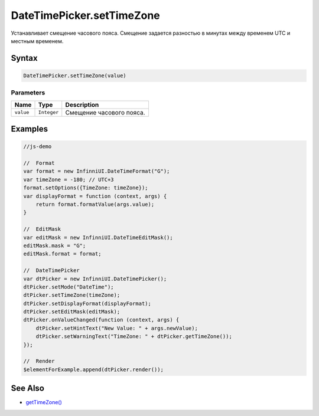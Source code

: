 DateTimePicker.setTimeZone
==========================

Устанавливает смещение часового пояса. Смещение задается разностью в
минутах между временем UTC и местным временем.

Syntax
------

.. code:: js

    DateTimePicker.setTimeZone(value)

Parameters
~~~~~~~~~~

.. list-table::
   :header-rows: 1

   * - Name
     - Type
     - Description
   * - ``value``
     - ``Integer``
     - Смещение часового пояса.


Examples
--------

.. code:: js

    //js-demo

    //  Format
    var format = new InfinniUI.DateTimeFormat("G");
    var timeZone = -180; // UTC+3
    format.setOptions({TimeZone: timeZone});    
    var displayFormat = function (context, args) {
        return format.formatValue(args.value);
    }

    //  EditMask
    var editMask = new InfinniUI.DateTimeEditMask();
    editMask.mask = "G";
    editMask.format = format;

    //  DateTimePicker
    var dtPicker = new InfinniUI.DateTimePicker();
    dtPicker.setMode("DateTime");
    dtPicker.setTimeZone(timeZone);
    dtPicker.setDisplayFormat(displayFormat);
    dtPicker.setEditMask(editMask);
    dtPicker.onValueChanged(function (context, args) {
        dtPicker.setHintText("New Value: " + args.newValue);
        dtPicker.setWarningText("TimeZone: " + dtPicker.getTimeZone());
    });

    //  Render
    $elementForExample.append(dtPicker.render());

See Also
--------

-  `getTimeZone() <DateTimePicker.getTimeZone.html>`__
